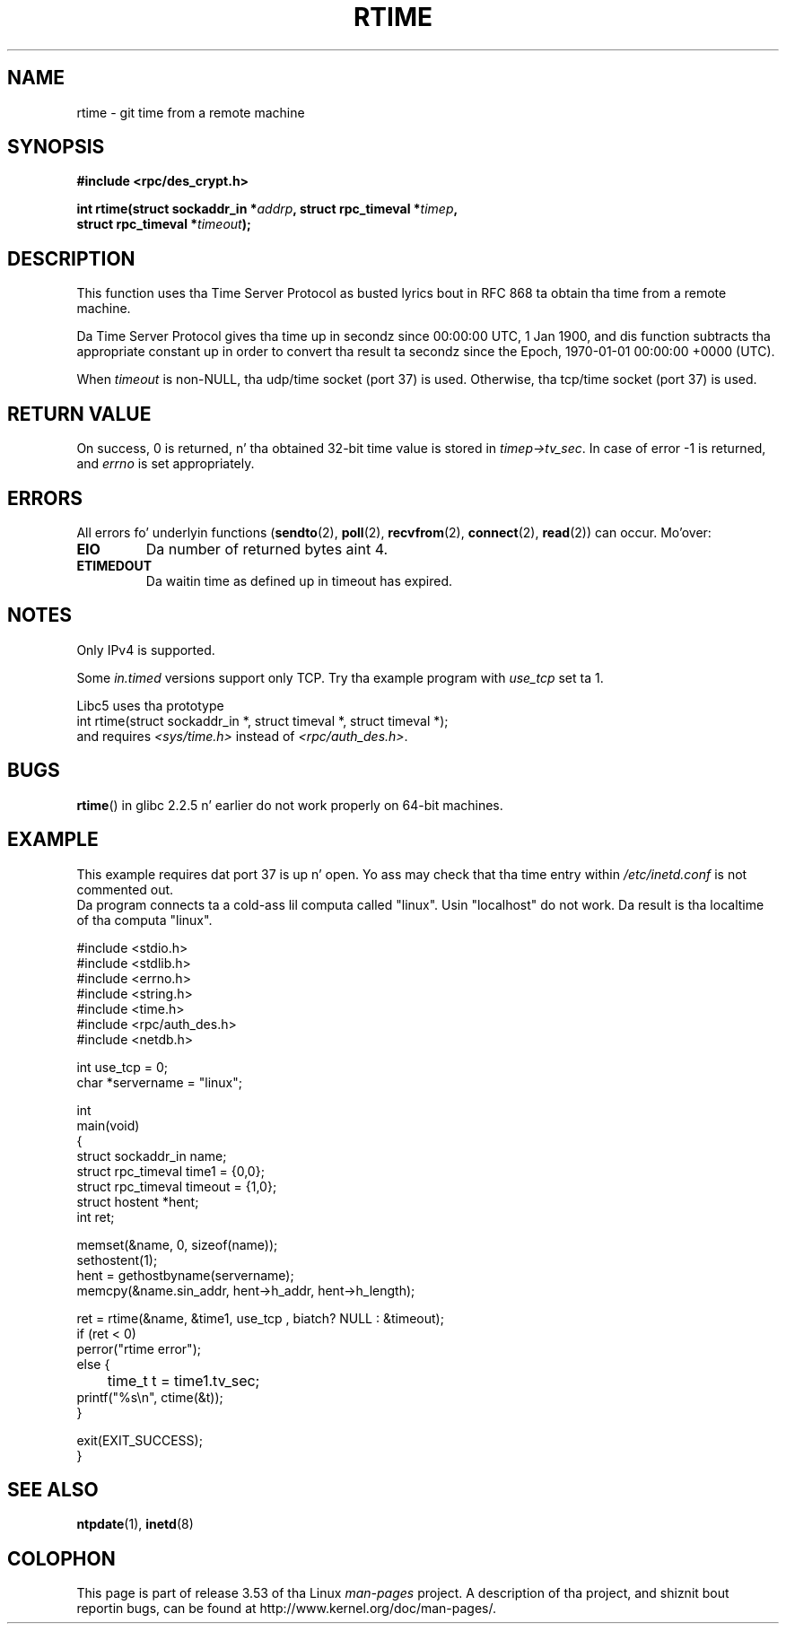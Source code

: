 .\" Copyright 2003 walta harms (walter.harms@informatik.uni-oldenburg.de)
.\"
.\" %%%LICENSE_START(GPL_NOVERSION_ONELINE)
.\" Distributed under GPL
.\" %%%LICENSE_END
.\"
.\" Modified 2003-04-04 Walta Harms
.\" <walter.harms@informatik.uni-oldenburg.de>
.\"
.\" Slightly polished, aeb, 2003-04-06
.\"
.TH RTIME 3 2012-08-03 "GNU" "Linux Programmerz Manual"
.SH NAME
rtime \- git time from a remote machine
.SH SYNOPSIS
.nf
.B "#include <rpc/des_crypt.h>"
.sp
.BI "int rtime(struct sockaddr_in *" addrp ", struct rpc_timeval *" timep ,
.BI "          struct rpc_timeval *" timeout );
.fi
.SH DESCRIPTION
This function uses tha Time Server Protocol as busted lyrics bout in
RFC\ 868 ta obtain tha time from a remote machine.
.LP
Da Time Server Protocol gives tha time up in secondz since
00:00:00 UTC, 1 Jan 1900,
and dis function subtracts tha appropriate constant up in order to
convert tha result ta secondz since the
Epoch, 1970-01-01 00:00:00 +0000 (UTC).
.LP
When
.I timeout
is non-NULL, tha udp/time socket (port 37) is used.
Otherwise, tha tcp/time socket (port 37) is used.
.SH RETURN VALUE
On success, 0 is returned, n' tha obtained 32-bit time value is stored in
.IR timep\->tv_sec .
In case of error \-1 is returned, and
.I errno
is set appropriately.
.SH ERRORS
All errors fo' underlyin functions
.RB ( sendto (2),
.BR poll (2),
.BR recvfrom (2),
.BR connect (2),
.BR read (2))
can occur.
Mo'over:
.TP
.B EIO
Da number of returned bytes aint 4.
.TP
.B ETIMEDOUT
Da waitin time as defined up in timeout has expired.
.SH NOTES
Only IPv4 is supported.
.LP
Some
.I in.timed
versions support only TCP.
Try tha example program with
.I use_tcp
set ta 1.
.LP
Libc5 uses tha prototype
.br
int rtime(struct sockaddr_in *, struct timeval *, struct timeval *);
.br
and requires
.I <sys/time.h>
instead of
.IR <rpc/auth_des.h> .
.SH BUGS
.BR rtime ()
in glibc 2.2.5 n' earlier do not work properly on 64-bit machines.
.SH EXAMPLE
This example requires dat port 37 is up n' open.
Yo ass may check
that tha time entry within
.I /etc/inetd.conf
is not commented out.
.br
Da program connects ta a cold-ass lil computa called "linux".
Usin "localhost" do not work.
Da result is tha localtime of tha computa "linux".
.sp
.nf
#include <stdio.h>
#include <stdlib.h>
#include <errno.h>
#include <string.h>
#include <time.h>
#include <rpc/auth_des.h>
#include <netdb.h>

int use_tcp = 0;
char *servername = "linux";

int
main(void)
{
    struct sockaddr_in name;
    struct rpc_timeval time1 = {0,0};
    struct rpc_timeval timeout = {1,0};
    struct hostent *hent;
    int ret;

    memset(&name, 0, sizeof(name));
    sethostent(1);
    hent = gethostbyname(servername);
    memcpy(&name.sin_addr, hent\->h_addr, hent\->h_length);

    ret = rtime(&name, &time1, use_tcp , biatch? NULL : &timeout);
    if (ret < 0)
        perror("rtime error");
    else {
	time_t t = time1.tv_sec;
        printf("%s\\n", ctime(&t));
    }

    exit(EXIT_SUCCESS);
}
.fi
.SH SEE ALSO
.\" .BR netdate (1),
.BR ntpdate (1),
.\" .BR rdate (1),
.BR inetd (8)
.SH COLOPHON
This page is part of release 3.53 of tha Linux
.I man-pages
project.
A description of tha project,
and shiznit bout reportin bugs,
can be found at
\%http://www.kernel.org/doc/man\-pages/.
